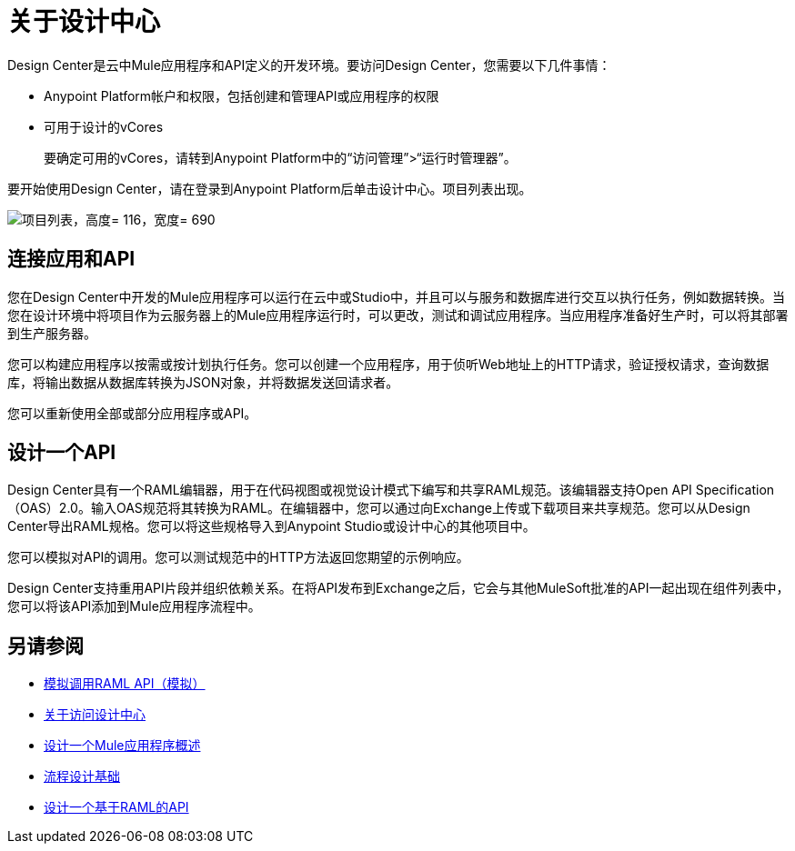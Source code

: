 = 关于设计中心
:keywords:

Design Center是云中Mule应用程序和API定义的开发环境。要访问Design Center，您需要以下几件事情：

*  Anypoint Platform帐户和权限，包括创建和管理API或应用程序的权限
* 可用于设计的vCores
+
要确定可用的vCores，请转到Anypoint Platform中的“访问管理”>“运行时管理器”。

要开始使用Design Center，请在登录到Anypoint Platform后单击设计中心。项目列表出现。

image:index-5e173.png[项目列表，高度= 116，宽度= 690]

== 连接应用和API

您在Design Center中开发的Mule应用程序可以运行在云中或Studio中，并且可以与服务和数据库进行交互以执行任务，例如数据转换。当您在设计环境中将项目作为云服务器上的Mule应用程序运行时，可以更改，测试和调试应用程序。当应用程序准备好生产时，可以将其部署到生产服务器。

您可以构建应用程序以按需或按计划执行任务。您可以创建一个应用程序，用于侦听Web地址上的HTTP请求，验证授权请求，查询数据库，将输出数据从数据库转换为JSON对象，并将数据发送回请求者。

您可以重新使用全部或部分应用程序或API。

== 设计一个API

Design Center具有一个RAML编辑器，用于在代码视图或视觉设计模式下编写和共享RAML规范。该编辑器支持Open API Specification（OAS）2.0。输入OAS规范将其转换为RAML。在编辑器中，您可以通过向Exchange上传或下载项目来共享规范。您可以从Design Center导出RAML规格。您可以将这些规格导入到Anypoint Studio或设计中心的其他项目中。

您可以模拟对API的调用。您可以测试规范中的HTTP方法返回您期望的示例响应。

Design Center支持重用API片段并组织依赖关系。在将API发布到Exchange之后，它会与其他MuleSoft批准的API一起出现在组件列表中，您可以将该API添加到Mule应用程序流程中。


== 另请参阅

*  link:/design-center/v/1.0/simulate-api-task[模拟调用RAML API（模拟）]

*  link:/design-center/v/1.0/user-access-to-design-center[关于访问设计中心]

*  link:/design-center/v/1.0/about-designing-a-mule-application[设计一个Mule应用程序概述]

*  link:/design-center/v/1.0/flow-design-basic-tasks[流程设计基础]

*  link:/design-center/v/1.0/designing-api-about[设计一个基于RAML的API]


